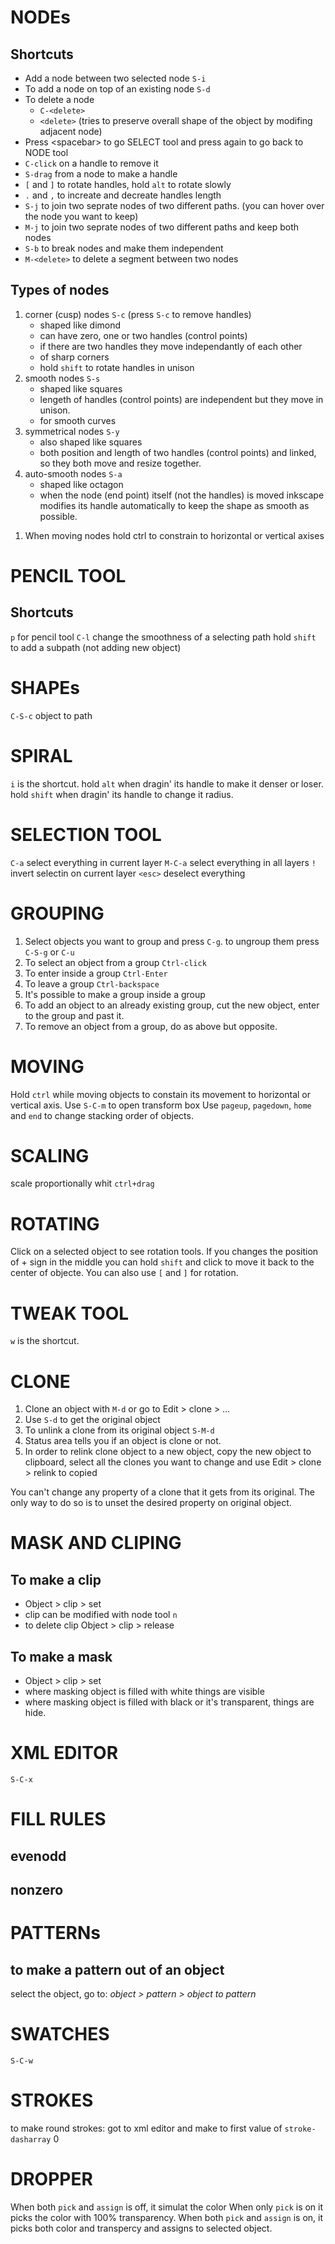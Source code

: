 #+STARTUP: hidestars
* NODEs
** Shortcuts
- Add a node between two selected node
  =S-i=
- To add a node on top of an existing node
  =S-d=
- To delete a node
  + =C-<delete>=
  + =<delete>= (tries to preserve overall shape of the object by modifing adjacent node)
- Press <spacebar> to go SELECT tool and press again to go back to NODE tool
- =C-click= on a handle to remove it
- =S-drag= from a node to make a handle
- =[= and =]= to rotate handles, hold =alt= to rotate slowly
- =.= and =,= to increate and decreate handles length
- =S-j= to join two seprate nodes of two different paths. (you can hover over the node you want to keep)
- =M-j= to join two seprate nodes of two different paths and keep both nodes
- =S-b= to break nodes and make them independent
- =M-<delete>= to delete a segment between two nodes
** Types of nodes
1. corner (cusp) nodes =S-c= (press =S-c= to remove handles)
   + shaped like dimond
   + can have zero, one or two handles (control points)
   + if there are two handles they move independantly of each other
   + of sharp corners
   + hold =shift= to rotate handles in unison
2. smooth nodes =S-s=
   + shaped like squares
   + lengeth of handles (control points) are independent but they move in unison.
   + for smooth curves
3. symmetrical nodes =S-y=
   + also shaped like squares
   + both position and length of two handles (control points) and linked, so they both move and resize together.
4. auto-smooth nodes =S-a=
   + shaped like octagon
   + when the node (end point) itself (not the handles) is moved inkscape modifies its handle automatically to keep the shape as smooth as possible.

:NOTES:
1. When moving nodes hold ctrl to constrain to horizontal or vertical  axises

:END:
* PENCIL TOOL
** Shortcuts
=p= for pencil tool
=C-l= change the smoothness of a selecting path
hold =shift= to add a subpath (not adding new object)
* SHAPEs
=C-S-c= object to path
* SPIRAL
=i= is the shortcut.
hold =alt= when dragin' its handle to make it denser or loser.
hold =shift= when dragin' its handle to change it radius.
* SELECTION TOOL
=C-a= select everything in current layer
=M-C-a= select everything in all layers
=!= invert selectin on current layer
=<esc>= deselect everything
* GROUPING
1. Select objects you want to group and press =C-g=. to ungroup them press =C-S-g= or =C-u=
2. To select an object from a group =Ctrl-click=
3. To enter inside a group =Ctrl-Enter=
4. To leave a group =Ctrl-backspace=
5. It's possible to make a group inside a group
6. To add an object to an already existing group, cut the new object, enter to the group and past it.
7. To remove an object from a group, do as above but opposite.
* MOVING
Hold =ctrl= while moving objects to constain its movement to horizontal or vertical axis.
Use =S-C-m= to open transform box
Use =pageup=, =pagedown=, =home= and =end= to change stacking order of objects.
* SCALING
scale proportionally whit =ctrl+drag=
* ROTATING
Click on a selected object to see rotation tools.
If you changes the position of + sign in the middle you can hold
=shift= and click to move it back to the center of objecte.
You can also use =[= and =]= for rotation.
* TWEAK TOOL
=w= is the shortcut.
* CLONE 
1. Clone an object with =M-d= or go to Edit > clone > ...
2. Use =S-d= to get the original object
3. To unlink a clone from its original object =S-M-d=
4. Status area tells you if an object is clone or not.
5. In order to relink clone object to a new object, copy the new
   object to clipboard, select all the clones you want to change and
   use Edit > clone > relink to copied

:NOTES:
You can't change any property of a clone that it gets from its original.
The only way to do so is to unset the desired property on original object. 
:END:
* MASK AND CLIPING
** To make a clip
- Object > clip > set
- clip can be modified with node tool =n=
- to delete clip Object > clip > release
** To make a mask
- Object > clip > set
- where masking object is filled with white things are visible
- where masking object is filled with black or it's transparent, things are hide.
* XML EDITOR
=S-C-x=
* FILL RULES
** evenodd
** nonzero
* PATTERNs
** to make a pattern out of an object
select the object, go to: /object > pattern > object to pattern/
* SWATCHES
=S-C-w=
* STROKES
to make round strokes: got to xml editor and make to first value of =stroke-dasharray= 0
* DROPPER
When both =pick= and =assign= is off, it simulat the color
When only =pick= is on it picks the color with 100% transparency.
When both =pick= and =assign= is on, it picks both color and transpercy and assigns to selected object.
